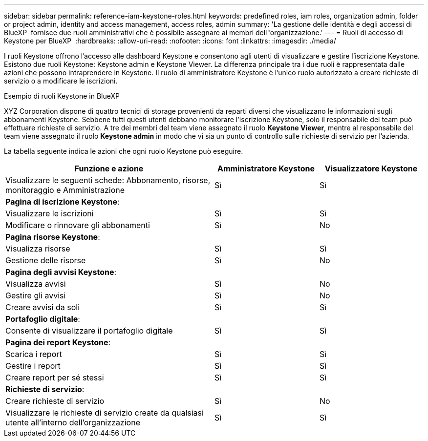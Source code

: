 ---
sidebar: sidebar 
permalink: reference-iam-keystone-roles.html 
keywords: predefined roles, iam roles, organization admin, folder or project admin, identity and access management, access roles, admin 
summary: 'La gestione delle identità e degli accessi di BlueXP  fornisce due ruoli amministrativi che è possibile assegnare ai membri dell"organizzazione.' 
---
= Ruoli di accesso di Keystone per BlueXP 
:hardbreaks:
:allow-uri-read: 
:nofooter: 
:icons: font
:linkattrs: 
:imagesdir: ./media/


[role="lead"]
I ruoli Keystone offrono l'accesso alle dashboard Keystone e consentono agli utenti di visualizzare e gestire l'iscrizione Keystone. Esistono due ruoli Keystone: Keystone admin e Keystone Viewer. La differenza principale tra i due ruoli è rappresentata dalle azioni che possono intraprendere in Keystone. Il ruolo di amministratore Keystone è l'unico ruolo autorizzato a creare richieste di servizio o a modificare le iscrizioni.

.Esempio di ruoli Keystone in BlueXP 
XYZ Corporation dispone di quattro tecnici di storage provenienti da reparti diversi che visualizzano le informazioni sugli abbonamenti Keystone. Sebbene tutti questi utenti debbano monitorare l'iscrizione Keystone, solo il responsabile del team può effettuare richieste di servizio. A tre dei membri del team viene assegnato il ruolo *Keystone Viewer*, mentre al responsabile del team viene assegnato il ruolo *Keystone admin* in modo che vi sia un punto di controllo sulle richieste di servizio per l'azienda.

La tabella seguente indica le azioni che ogni ruolo Keystone può eseguire.

[cols="40,20a,20a"]
|===
| Funzione e azione | Amministratore Keystone | Visualizzatore Keystone 


| Visualizzare le seguenti schede: Abbonamento, risorse, monitoraggio e Amministrazione  a| 
Sì
 a| 
Sì



3+| *Pagina di iscrizione Keystone*: 


| Visualizzare le iscrizioni  a| 
Sì
 a| 
Sì



| Modificare o rinnovare gli abbonamenti  a| 
Sì
 a| 
No



3+| *Pagina risorse Keystone*: 


| Visualizza risorse  a| 
Sì
 a| 
Sì



| Gestione delle risorse  a| 
Sì
 a| 
No



3+| *Pagina degli avvisi Keystone*: 


| Visualizza avvisi  a| 
Sì
 a| 
No



| Gestire gli avvisi  a| 
Sì
 a| 
No



| Creare avvisi da soli  a| 
Sì
 a| 
Sì



3+| *Portafoglio digitale*: 


| Consente di visualizzare il portafoglio digitale  a| 
Sì
 a| 
Sì



3+| *Pagina dei report Keystone*: 


| Scarica i report  a| 
Sì
 a| 
Sì



| Gestire i report  a| 
Sì
 a| 
Sì



| Creare report per sé stessi  a| 
Sì
 a| 
Sì



3+| *Richieste di servizio*: 


| Creare richieste di servizio  a| 
Sì
 a| 
No



| Visualizzare le richieste di servizio create da qualsiasi utente all'interno dell'organizzazione  a| 
Sì
 a| 
Sì

|===